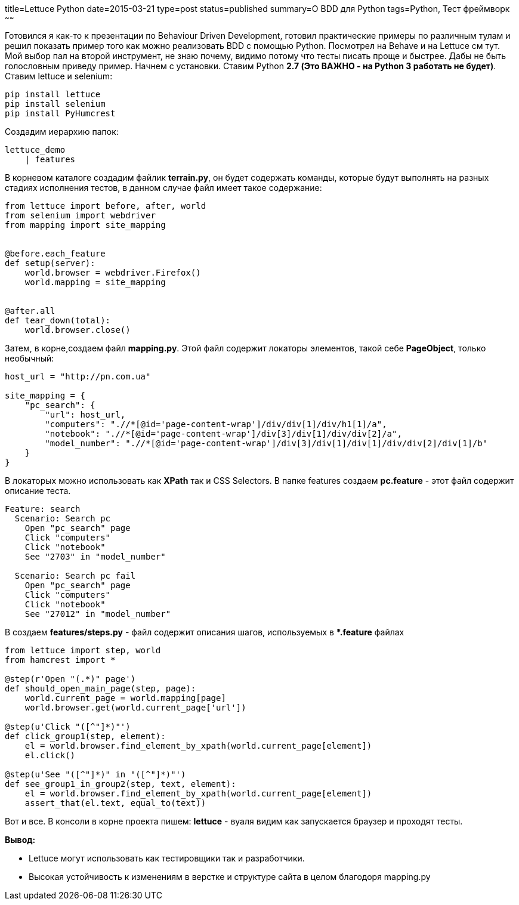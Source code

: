 title=Lettuce Python
date=2015-03-21
type=post
status=published
summary=О BDD для Python
tags=Python, Тест фреймворк
~~~~~~

Готовился я как-то к презентации по Behaviour Driven Development, готовил практические примеры по различным тулам и решил показать пример того как можно реализовать BDD с помощью Python. Посмотрел на Behave и на Lettuce см тут. Мой выбор пал на второй инструмент, не знаю почему, видимо потому что тесты писать проще и быстрее. Дабы не быть голословным приведу пример. Начнем с установки. Ставим Python **2.7 (Это ВАЖНО - на Python 3 работать не будет)**. Ставим lettuce и selenium:

[source, xml]
----
pip install lettuce
pip install selenium
pip install PyHumcrest
----

Создадим иерархию папок:

[source, xml]
----
lettuce_demo
    | features
----
В корневом каталоге создадим файлик **terrain.py**, он будет содержать команды, которые будут выполнять на разных стадиях исполнения тестов, в данном случае файл имеет такое содержание:

[source, python]
----
from lettuce import before, after, world
from selenium import webdriver
from mapping import site_mapping


@before.each_feature
def setup(server):
    world.browser = webdriver.Firefox()
    world.mapping = site_mapping


@after.all
def tear_down(total):
    world.browser.close()
----

Затем, в корне,создаем файл **mapping.py**. Этой файл содержит локаторы элементов, такой себе **PageObject**, только необычный:

[source, python]
----
host_url = "http://pn.com.ua"

site_mapping = {
    "pc_search": {
        "url": host_url,
        "computers": ".//*[@id='page-content-wrap']/div/div[1]/div/h1[1]/a",
        "notebook": ".//*[@id='page-content-wrap']/div[3]/div[1]/div/div[2]/a",
        "model_number": ".//*[@id='page-content-wrap']/div[3]/div[1]/div[1]/div/div[2]/div[1]/b"
    }
}
----

В локаторых можно использовать как **XPath** так и СSS Selectors.
В папке features создаем **pc.feature** - этот файл содержит описание теста.

[source, xml]
----
Feature: search
  Scenario: Search pc
    Open "pc_search" page
    Click "computers"
    Click "notebook"
    See "2703" in "model_number"

  Scenario: Search pc fail
    Open "pc_search" page
    Click "computers"
    Click "notebook"
    See "27012" in "model_number"
----

В создаем **features/steps.py** - файл содержит описания шагов, используемых в ***.feature** файлах

[source, python]
----
from lettuce import step, world
from hamcrest import *

@step(r'Open "(.*)" page')
def should_open_main_page(step, page):
    world.current_page = world.mapping[page]
    world.browser.get(world.current_page['url'])

@step(u'Click "([^"]*)"')
def click_group1(step, element):
    el = world.browser.find_element_by_xpath(world.current_page[element])
    el.click()

@step(u'See "([^"]*)" in "([^"]*)"')
def see_group1_in_group2(step, text, element):
    el = world.browser.find_element_by_xpath(world.current_page[element])
    assert_that(el.text, equal_to(text))
----

Вот и все. В консоли в корне проекта пишем: **lettuce** - вуаля видим как запускается браузер и проходят тесты.

**Вывод:**

- Lettuce могут использовать как тестировщики так и разработчики.
- Высокая устойчивость к изменениям в верстке и структуре сайта в целом благодоря mapping.py